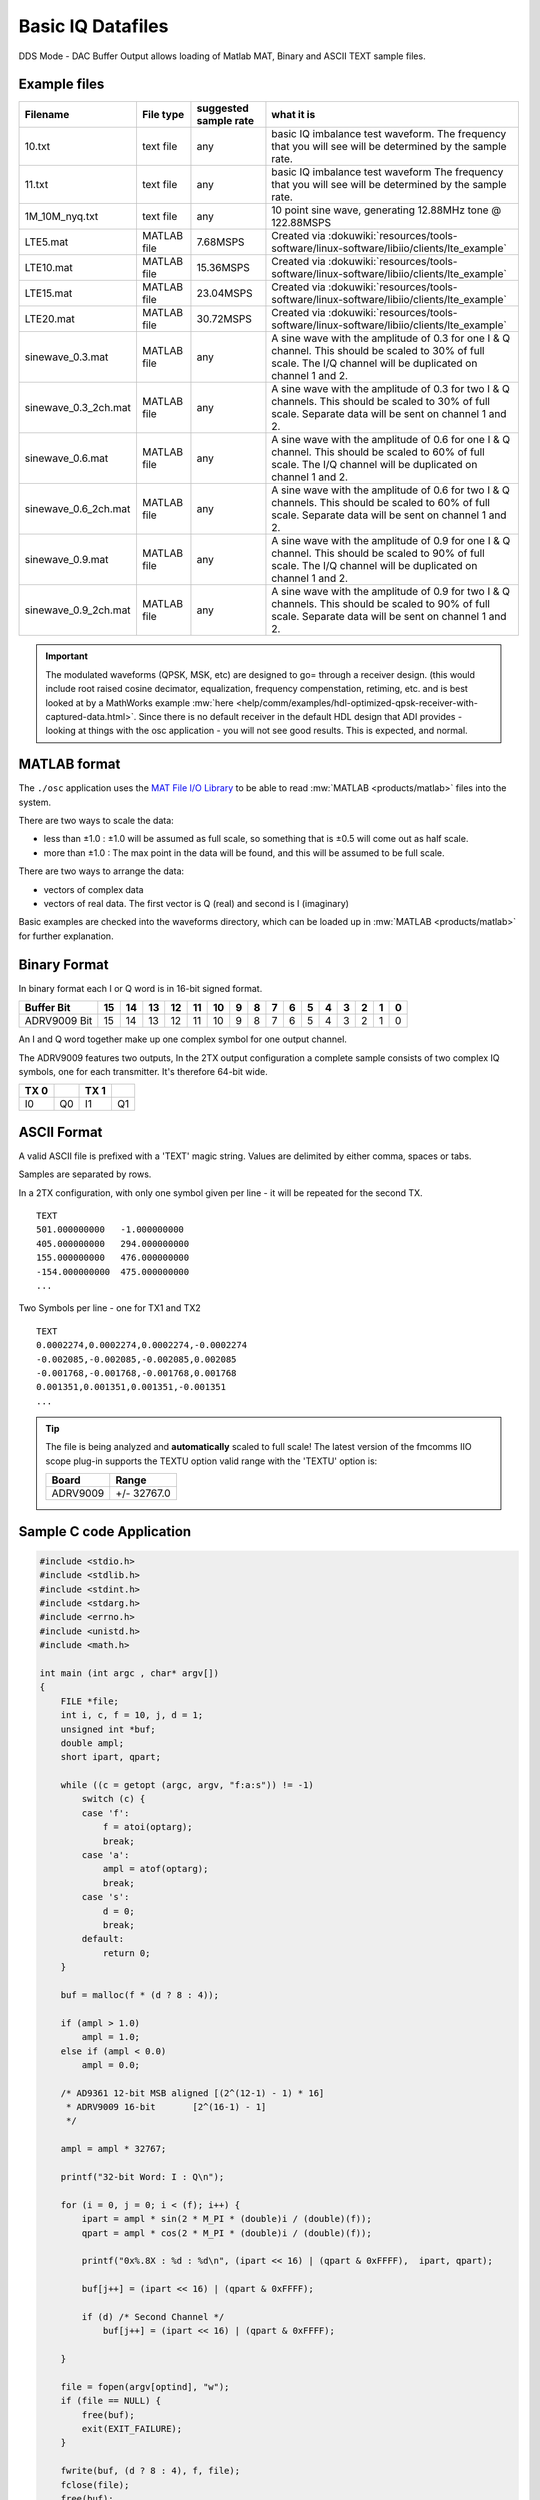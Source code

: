 Basic IQ Datafiles
==================

DDS Mode - DAC Buffer Output allows loading of Matlab MAT, Binary and ASCII TEXT
sample files.

.. image:: adrv9009_dac_data.png
   :width: 600px

Example files
-------------

.. list-table::
   :header-rows: 1

   - - Filename
     - File type
     - suggested sample rate
     - what it is
   - - 10.txt
     - text file
     - any
     - basic IQ imbalance test waveform. The frequency that you will see will
       be determined by the sample rate.
   - - 11.txt
     - text file
     - any
     - basic IQ imbalance test waveform The frequency that you will see will be
       determined by the sample rate.
   - - 1M_10M_nyq.txt
     - text file
     - any
     - 10 point sine wave, generating 12.88MHz tone @ 122.88MSPS
   - - LTE5.mat
     - MATLAB file
     - 7.68MSPS
     - Created via
       :dokuwiki:`resources/tools-software/linux-software/libiio/clients/lte_example`
   - - LTE10.mat
     - MATLAB file
     - 15.36MSPS
     - Created via
       :dokuwiki:`resources/tools-software/linux-software/libiio/clients/lte_example`
   - - LTE15.mat
     - MATLAB file
     - 23.04MSPS
     - Created via
       :dokuwiki:`resources/tools-software/linux-software/libiio/clients/lte_example`
   - - LTE20.mat
     - MATLAB file
     - 30.72MSPS
     - Created via
       :dokuwiki:`resources/tools-software/linux-software/libiio/clients/lte_example`
   - - sinewave_0.3.mat
     - MATLAB file
     - any
     - A sine wave with the amplitude of 0.3 for one I & Q channel. This should
       be scaled to 30% of full scale. The I/Q channel will be duplicated on
       channel 1 and 2.
   - - sinewave_0.3_2ch.mat
     - MATLAB file
     - any
     - A sine wave with the amplitude of 0.3 for two I & Q channels. This
       should be scaled to 30% of full scale. Separate data will be sent on
       channel 1 and 2.
   - - sinewave_0.6.mat
     - MATLAB file
     - any
     - A sine wave with the amplitude of 0.6 for one I & Q channel. This should
       be scaled to 60% of full scale. The I/Q channel will be duplicated on
       channel 1 and 2.
   - - sinewave_0.6_2ch.mat
     - MATLAB file
     - any
     - A sine wave with the amplitude of 0.6 for two I & Q channels. This
       should be scaled to 60% of full scale. Separate data will be sent on
       channel 1 and 2.
   - - sinewave_0.9.mat
     - MATLAB file
     - any
     - A sine wave with the amplitude of 0.9 for one I & Q channel. This should
       be scaled to 90% of full scale. The I/Q channel will be duplicated on
       channel 1 and 2.
   - - sinewave_0.9_2ch.mat
     - MATLAB file
     - any
     - A sine wave with the amplitude of 0.9 for two I & Q channels. This
       should be scaled to 90% of full scale. Separate data will be sent on
       channel 1 and 2.

.. important::

   The modulated waveforms (QPSK, MSK, etc) are designed to go= through a
   receiver design. (this would include root raised cosine decimator,
   equalization, frequency compenstation, retiming, etc. and is best looked at
   by a MathWorks example
   :mw:`here <help/comm/examples/hdl-optimized-qpsk-receiver-with-captured-data.html>`.
   Since there is no default receiver in the default HDL design that ADI provides -
   looking at things with the osc application - you will not see good results.
   This is expected, and normal.

MATLAB format
-------------

The ``./osc`` application uses the
`MAT File I/O Library <http://sourceforge.net/projects/matio/>`__
to be able to read
:mw:`MATLAB <products/matlab>` files into the system.

There are two ways to scale the data:

-  less than ±1.0 : ±1.0 will be assumed as full scale, so something that is
   ±0.5 will come out as half scale.
-  more than ±1.0 : The max point in the data will be found, and this will be
   assumed to be full scale.

There are two ways to arrange the data:

-  vectors of complex data
-  vectors of real data. The first vector is Q (real) and second is I
   (imaginary)

Basic examples are checked into the waveforms directory, which can be loaded up
in :mw:`MATLAB <products/matlab>` for further explanation.

Binary Format
-------------

In binary format each I or Q word is in 16-bit signed format.

============ == == == == == == = = = = = = = = = =
Buffer Bit   15 14 13 12 11 10 9 8 7 6 5 4 3 2 1 0
============ == == == == == == = = = = = = = = = =
ADRV9009 Bit 15 14 13 12 11 10 9 8 7 6 5 4 3 2 1 0
============ == == == == == == = = = = = = = = = =

An I and Q word together make up one complex symbol for one output channel.

The ADRV9009 features two outputs, In the 2TX output configuration a complete
sample consists of two complex IQ symbols, one for each transmitter. It's
therefore 64-bit wide.

==== == ==== ==
TX 0    TX 1
==== == ==== ==
I0   Q0 I1   Q1
==== == ==== ==

ASCII Format
------------

A valid ASCII file is prefixed with a 'TEXT' magic string. Values are delimited
by either comma, spaces or tabs.

Samples are separated by rows.

In a 2TX configuration, with only one symbol given per line - it will be
repeated for the second TX.

::

   TEXT
   501.000000000   -1.000000000
   405.000000000   294.000000000
   155.000000000   476.000000000
   -154.000000000  475.000000000
   ...

Two Symbols per line - one for TX1 and TX2

::

   TEXT
   0.0002274,0.0002274,0.0002274,-0.0002274
   -0.002085,-0.002085,-0.002085,0.002085
   -0.001768,-0.001768,-0.001768,0.001768
   0.001351,0.001351,0.001351,-0.001351
   ...

.. tip::

   The file is being analyzed and **automatically** scaled to full scale!
   The latest version of the fmcomms IIO scope plug-in supports the TEXTU option
   valid range with the 'TEXTU' option is:

   ======== ===========
   Board    Range
   ======== ===========
   ADRV9009 +/- 32767.0
   ======== ===========

Sample C code Application
-------------------------

.. code:: c

   #include <stdio.h>
   #include <stdlib.h>
   #include <stdint.h>
   #include <stdarg.h>
   #include <errno.h>
   #include <unistd.h>
   #include <math.h>

   int main (int argc , char* argv[])
   {
       FILE *file;
       int i, c, f = 10, j, d = 1;
       unsigned int *buf;
       double ampl;
       short ipart, qpart;

       while ((c = getopt (argc, argv, "f:a:s")) != -1)
           switch (c) {
           case 'f':
               f = atoi(optarg);
               break;
           case 'a':
               ampl = atof(optarg);
               break;
           case 's':
               d = 0;
               break;
           default:
               return 0;
       }

       buf = malloc(f * (d ? 8 : 4));

       if (ampl > 1.0)
           ampl = 1.0;
       else if (ampl < 0.0)
           ampl = 0.0;

       /* AD9361 12-bit MSB aligned [(2^(12-1) - 1) * 16]
        * ADRV9009 16-bit       [2^(16-1) - 1]
        */

       ampl = ampl * 32767;

       printf("32-bit Word: I : Q\n");

       for (i = 0, j = 0; i < (f); i++) {
           ipart = ampl * sin(2 * M_PI * (double)i / (double)(f));
           qpart = ampl * cos(2 * M_PI * (double)i / (double)(f));

           printf("0x%.8X : %d : %d\n", (ipart << 16) | (qpart & 0xFFFF),  ipart, qpart);

           buf[j++] = (ipart << 16) | (qpart & 0xFFFF);

           if (d) /* Second Channel */
               buf[j++] = (ipart << 16) | (qpart & 0xFFFF);

       }

       file = fopen(argv[optind], "w");
       if (file == NULL) {
           free(buf);
           exit(EXIT_FAILURE);
       }

       fwrite(buf, (d ? 8 : 4), f, file);
       fclose(file);
       free(buf);

       exit(EXIT_SUCCESS);
   }

Compiling the Sample Application
--------------------------------

.. code-block:: bash

   gcc do_iq.c -o do_iq -lm

Usage Examples
--------------

.. code-block:: bash

   ./do_iq -a 1.0 -f 20 cw_fullscale_f20.bin
   # 32-bit Word: I : Q
   # 0x00007FFF : 0 : 32767
   # 0x278D79BB : 10125 : 31163
   # 0x4B3B678D : 19259 : 26509
   # 0x678D4B3B : 26509 : 19259
   # 0x79BB278D : 31163 : 10125
   # 0x7FFF0000 : 32767 : 0
   # 0x79BBD873 : 31163 : -10125
   # 0x678DB4C5 : 26509 : -19259
   # 0x4B3B9873 : 19259 : -26509
   # 0x278D8645 : 10125 : -31163
   # 0x00008001 : 0 : -32767
   # 0xD8738645 : -10125 : -31163
   # 0xB4C59873 : -19259 : -26509
   # 0x9873B4C5 : -26509 : -19259
   # 0x8645D873 : -31163 : -10125
   # 0x80010000 : -32767 : 0
   # 0x8645278D : -31163 : 10125
   # 0x98734B3B : -26509 : 19259
   # 0xB4C5678D : -19259 : 26509
   # 0xD87379BB : -10125 : 31163

.. code-block:: bash

   ./do_iq -a 0.5 -f 20 cw_halfscale_f20.bin
   # 32-bit Word: I : Q
   # 0x00003FFF : 0 : 16383
   # 0x13C63CDD : 5062 : 15581
   # 0x259D33C6 : 9629 : 13254
   # 0x33C6259D : 13254 : 9629
   # 0x3CDD13C6 : 15581 : 5062
   # 0x3FFF0000 : 16383 : 0
   # 0x3CDDEC3A : 15581 : -5062
   # 0x33C6DA63 : 13254 : -9629
   # 0x259DCC3A : 9629 : -13254
   # 0x13C6C323 : 5062 : -15581
   # 0x0000C001 : 0 : -16383
   # 0xEC3AC323 : -5062 : -15581
   # 0xDA63CC3A : -9629 : -13254
   # 0xCC3ADA63 : -13254 : -9629
   # 0xC323EC3A : -15581 : -5062
   # 0xC0010000 : -16383 : 0
   # 0xC32313C6 : -15581 : 5062
   # 0xCC3A259D : -13254 : 9629
   # 0xDA6333C6 : -9629 : 13254
   # 0xEC3A3CDD : -5062 : 15581
